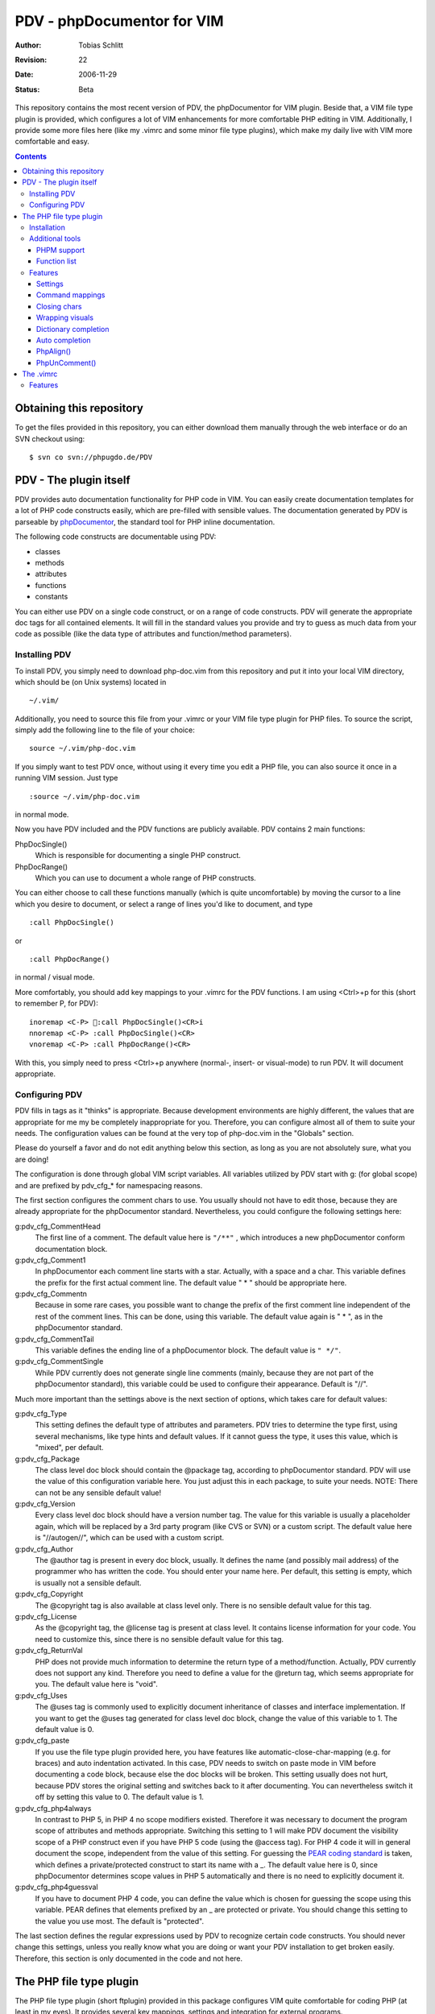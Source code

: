 ===========================
PDV - phpDocumentor for VIM
===========================

:Author:    Tobias Schlitt
:Revision:  $Rev: 22 $
:Date:      $Date: 2006-11-29 22:06:50 +0100 (Wed, 29 Nov 2006) $
:Status:    Beta

This repository contains the most recent version of PDV, the phpDocumentor for
VIM plugin. Beside that, a VIM file type plugin is provided, which configures a
lot of VIM enhancements for more comfortable PHP editing in VIM.  Additionally,
I provide some more files here (like my .vimrc and some minor file type
plugins), which make my daily live with VIM more comfortable and easy.

.. contents::

Obtaining this repository
=========================

To get the files provided in this repository, you can either download them
manually through the web interface or do an SVN checkout using: ::

    $ svn co svn://phpugdo.de/PDV

PDV - The plugin itself
=======================

PDV provides auto documentation functionality for PHP code in VIM. You can
easily create documentation templates for a lot of PHP code constructs easily,
which are pre-filled with sensible values. The documentation generated by PDV is
parseable by phpDocumentor_, the standard tool for PHP inline documentation.

The following code constructs are documentable using PDV:

- classes
- methods
- attributes
- functions
- constants

You can either use PDV on a single code construct, or on a range of code
constructs. PDV will generate the appropriate doc tags for all contained
elements. It will fill in the standard values you provide and try to guess as
much data from your code as possible (like the data type of attributes and
function/method parameters).

.. _phpDocumentor: http://phpdoc.org

Installing PDV
--------------

To install PDV, you simply need to download php-doc.vim from this repository
and put it into your local VIM directory, which should be (on Unix systems)
located in ::

    ~/.vim/

Additionally, you need to source this file from your .vimrc or your VIM
file type plugin for PHP files. To source the script, simply add the following
line to the file of your choice: ::

    source ~/.vim/php-doc.vim

If you simply want to test PDV once, without using it every time you edit a PHP
file, you can also source it once in a running VIM session. Just type ::

    :source ~/.vim/php-doc.vim

in normal mode.

Now you have PDV included and the PDV functions are publicly available. PDV
contains 2 main functions:

PhpDocSingle()
    Which is responsible for documenting a single PHP construct.
PhpDocRange()
    Which you can use to document a whole range of PHP constructs.

You can either choose to call these functions manually (which is quite
uncomfortable) by moving the cursor to a line which you desire to document, or
select a range of lines you'd like to document, and type ::

    :call PhpDocSingle()

or ::

    :call PhpDocRange()

in normal / visual mode.

More comfortably, you should add key mappings to your .vimrc for the PDV
functions. I am using <Ctrl>+p for this (short to remember P, for PDV): ::

    inoremap <C-P> :call PhpDocSingle()<CR>i
    nnoremap <C-P> :call PhpDocSingle()<CR>
    vnoremap <C-P> :call PhpDocRange()<CR>

With this, you simply need to press <Ctrl>+p anywhere (normal-, insert- or
visual-mode) to run PDV. It will document appropriate.

Configuring PDV
---------------

PDV fills in tags as it "thinks" is appropriate. Because development
environments are highly different, the values that are appropriate for me my be
completely inappropriate for you. Therefore, you can configure almost all of
them to suite your needs. The configuration values can be found at the very top
of php-doc.vim in the "Globals" section.

Please do yourself a favor and do not edit anything below this section, as long
as you are not absolutely sure, what you are doing!

The configuration is done through global VIM script variables. All variables
utilized by PDV start with g: (for global scope) and are prefixed by pdv_cfg_*
for namespacing reasons.

The first section configures the comment chars to use. You usually should not
have to edit those, because they are already appropriate for the phpDocumentor
standard. Nevertheless, you could configure the following settings here:


g:pdv_cfg_CommentHead
    The first line of a comment. The default value here is ``"/**"`` , which
    introduces a new phpDocumentor conform documentation block.
g:pdv_cfg_Comment1
    In phpDocumentor each comment line starts with a star. Actually, with a
    space and a char. This variable defines the prefix for the first actual
    comment line. The default value " * " should be appropriate here.
g:pdv_cfg_Commentn
    Because in some rare cases, you possible want to change the prefix of the
    first comment line independent of the rest of the comment lines. This can be
    done, using this variable. The default value again is " * ", as in the
    phpDocumentor standard.
g:pdv_cfg_CommentTail
    This variable defines the ending line of a phpDocumentor block. The default value
    is ``" */"``.
g:pdv_cfg_CommentSingle
    While PDV currently does not generate single line comments (mainly, because
    they are not part of the phpDocumentor standard), this variable could be
    used to configure their appearance. Default is "//".

Much more important than the settings above is the next section of options,
which takes care for default values:

g:pdv_cfg_Type
    This setting defines the default type of attributes and parameters. PDV
    tries to determine the type first, using several mechanisms, like type
    hints and default values. If it cannot guess the type, it uses this value,
    which is "mixed", per default.
g:pdv_cfg_Package
    The class level doc block should contain the @package tag, according to
    phpDocumentor standard. PDV will use the value of this configuration variable
    here. You just adjust this in each package, to suite your needs. NOTE:
    There can not be any sensible default value!
g:pdv_cfg_Version
    Every class level doc block should have a version number tag. The value for
    this variable is usually a placeholder again, which will be replaced by a
    3rd party program (like CVS or SVN) or a custom script. The default value
    here is "//autogen//", which can be used with a custom script.
g:pdv_cfg_Author
    The @author tag is present in every doc block, usually. It defines the name
    (and possibly mail address) of the programmer who has written the code. You
    should enter your name here. Per default, this setting is empty, which is
    usually not a sensible default.
g:pdv_cfg_Copyright
    The @copyright tag is also available at class level only. There is no
    sensible default value for this tag.
g:pdv_cfg_License
    As the @copyright tag, the @license tag is present at class level. It
    contains license information for your code. You need to customize this,
    since there is no sensible default value for this tag.
g:pdv_cfg_ReturnVal
    PHP does not provide much information to determine the return type of a
    method/function. Actually, PDV currently does not support any kind.
    Therefore you need to define a value for the @return tag, which seems
    appropriate for you. The default value here is "void".
g:pdv_cfg_Uses
    The @uses tag is commonly used to explicitly document inheritance of
    classes and interface implementation. If you want to get the @uses tag
    generated for class level doc block, change the value of this variable to
    1. The default value is 0.
g:pdv_cfg_paste
    If you use the file type plugin provided here, you have features like
    automatic-close-char-mapping (e.g. for braces) and auto indentation
    activated. In this case, PDV needs to switch on paste mode in VIM before
    documenting a code block, because else the doc blocks will be broken. This
    setting usually does not hurt, because PDV stores the original setting and
    switches back to it after documenting. You can nevertheless switch it off
    by setting this value to 0.  The default value is 1.
g:pdv_cfg_php4always
    In contrast to PHP 5, in PHP 4 no scope modifiers existed. Therefore it was
    necessary to document the program scope of attributes and methods
    appropriate. Switching this setting to 1 will make PDV document the
    visibility scope of a PHP construct even if you have PHP 5 code (using the
    @access tag). For PHP 4 code it will in general document the scope,
    independent from the value of this setting. For guessing the `PEAR coding
    standard`_ is taken, which defines a private/protected construct to start
    its name with a _. The default value here is 0, since phpDocumentor
    determines scope values in PHP 5 automatically and there is no need to
    explicitly document it.
g:pdv_cfg_php4guessval
    If you have to document PHP 4 code, you can define the value which is
    chosen for guessing the scope using this variable. PEAR defines that
    elements prefixed by an _ are protected or private. You should change this
    setting to the value you use most. The default is "protected".

The last section defines the regular expressions used by PDV to recognize
certain code constructs. You should never change this settings, unless you
really know what you are doing or want your PDV installation to get broken
easily. Therefore, this section is only documented in the code and not here.

.. _`PEAR coding standard`: http://pear.php.net/manual/en/standards.php

The PHP file type plugin
========================

The PHP file type plugin (short ftplugin) provided in this package configures
VIM quite comfortable for coding PHP (at least in my eyes). It provides several
key mappings, settings and integration for external programs.

Installation
------------

To install the file type plugin, simply download the file .vim/ftplugin/php.vim
and put it into the same directory on your HD. You probably have to add the
following config line ::

    filetype plugin on

to your .vimrc to make VIM source file type plugins correctly. After that, all
settings should be sourced automatically, as soon as you start editing a PHP
file (note that the filename must end with ".php").

Additionally you can make VIM also treat .phps files as PHP files (which is
quite logical), by adding the following line to your .vimrc: ::

    au BufRead,BufNewFile *.phps		set filetype=php

Additional tools
----------------

To activate some of the features, the PHP ftplugin provides, you need external
programs to be installed.

PHPM support
~~~~~~~~~~~~

PHPM_ is a command line client to access the PHP documentation. It allows you to
display the signature of PHP functions in the VIM status bar. It is a command
line tool, which has to be accessible through your $PATH variable to make it
usable for VIM. Just download and install PHPM_.

A nice documentation about PHPM can be found here http://wiki.cc/php/Epc_phpm .

.. _PHPM: http://eide.org/

Function list
~~~~~~~~~~~~~

The auto completion for PHP functions relies on an external function list, which
can be found in the PHP CVS. Simply download it and store it into your home dir
as funclist.txt.

http://cvs.php.net/viewvc.cgi/phpdoc/funclist.txt

Features
--------

This section lists all features provided by the PHP file type plugin. Like the
plugin source itself, they are ordered in several sections.

Beside all other, the plugin first of all includes PDV. ;)

Settings
~~~~~~~~

expandtab
    In most PHP coding guidelines indentation is required to be done with spaces
    instead of tabs. This setting makes VIM expand tabs to 4 spaces (which is
    the most common value).
autoindent and smartindent
    Originally meant for C sources, this setting makes VIM intelligently indent
    and outdent your code as you time. For example, after the header of an
    if-block, you get an additional indentation level. After the fitting
    closing brace, the indentation is removed again.
textwidth
    I personally prefer my code not to be wrapped at a specific line length.
    Therefore, this setting is set to 0, so that your code is kept in 1 piece
    and not wrapped automatically.
nowrap
    VIM visually (not physically!) wraps lines at the end of your screen. This
    setting switches the behaviour off, so you need to scroll right to see full
    lines, if they exceed the size of your screen.
formatoptions
    The indentation behaviour is customizebale. This setting sets the
    appropriate value for PHP code.
makeprg and errorformat
    Originally this setting was intended to have a shortcut to GNU make for C
    programs. I remapped this to call "php -l" on the current file, which
    performs a PHP syntax. If an error occurs, VIM automatically jumps to the
    line where the error was reported by the PHP parser. Note: In some cases,
    this is not the line, where the error actually occurred. This happens e.g.
    when a ; is missing somewhere or if you missed to close a brace. This is a
    problem with parsing PHP, not with VIM!
syntax
    VIM supports built in syntax highlighting for a lot of file formats. Since
    some installations switch this feature off by default, this setting is used
    to switch it on again.

Command mappings
~~~~~~~~~~~~~~~~

Missing semicolon
    It happens quite often, that you missed a ; at the end of a line. Usually
    you have to move the cursor to the end of the line, enter insert mode, type
    the semicolon, exit insert mode and go back to the start of the line. This
    shortcut enables you to hit the ; key in normal mode on any line and make
    VIM check if it has a ; at the end. If not, VIM will automatically add it
    and return to the start of the line (in normal mode) for you.
PDV
    As described in the `Installing PDV`_ section, I recommend key mappings for
    the PDV functions. This mappings allow you to use the combination <Ctrl>+p
    to document your PHP code. In insert and normal mode, it will make PDV
    document the line under your cursor. In visual mode, it will make PDV
    detect all known code constructs in the selected range and document them. 
PHPM
    If you have `PHPM support`_ installed, you can simply access the PHP manual
    by hitting <Ctrl>+h on any PHP function name (in insert mode). PHPM will be
    called and the signature of the desired function will be shown in the
    status bar.
Align arrays / assignements
    The `PhpAlign()`_ function is mapped to <Ctrl>-a in visual mode. Simple select
    the lines to assign and hit the shortcut.
Commenting / uncommenting
    The `PhpUnComment()`_ function is mapped to <Ctrl>-c in visual mode. Simply
    select the lines you want to comment/un-comment and hit the shortcut.:

Closing chars
~~~~~~~~~~~~~

Normally, if you type a brace or quotes, you want to have the corresponding
counterpart to be available, too. VIM takes this nasty work away from you,
using these mappings. As soon as you type 1 of the following characters:

- (
- [
- {
- "
- '

in insert mode, VIM will place the corresponding counterpart after the actual
one and go one step backwards for you. You don't have to care for closing
matching braces and quotes anymore and can simply go on typing your code.

In some rare cases, where you need only 1 part of these characters, simply type
<Ctrl>-v before the actual char and you will only get 1 piece. Beside that, in
paste mode (:set paste) the corresponding counterparts will not be added, too.

Note: The handling of ( and { varies from coding guide to coding guide. I'm
currently using the `eZ systems`_ coding guidelines, which regulate, that after
every opening and before every closing brace a space is mandatory. If your
coding guidelines do not regulate this and you dislike the additional 2 spaces,
an alternative mapping is commented in the source of the FT plugin.

For matching curly braces {} the mapping automatically adds 2 line breaks for
you and leaves your cursor in the middle of the braces.

.. _`eZ systems`: http://ez.no

Wrapping visuals
~~~~~~~~~~~~~~~~

Another often occurring case is, that you need to wrap text/code into braces or
quotes, after you typed it. Usually you need to add the matching chars at both
ends of the string you want to wrap and the trick of `Closing chars`_ makes it
even more work in this case.

Using visual wrapping you can simply select the desired string in visual mode
and hit the char you want to use for wrapping. VIM will automatically do the
job for you.

Dictionary completion
~~~~~~~~~~~~~~~~~~~~~

If you have the PHP `Function list`_ available, the dictionary completion
setting makes it available for you in PHP code. Start typing a PHP function
name and hit the auto completion key (see below). If only 1 function matches
your request, VIM will simply complete it. In other cases, the behaviour
depends on your VIM version:

VIM 6.x
    This version will cycle through all matches found by `PHPM`_ one step every
    time you hit the auto completion key. If you reach the end of the list of
    possible matches, your original string will be recovered. If you hit the
    specific key once again, cycling will start again.
VIM 7.x
    The newer version of VIM will display a nice popup below the cursor
    position, showing all matches found. You can either cycle through these
    matches as described above. Additionally you can navigate the list using
    the cursor keys and select an alternative by hitting <Return>.

Auto completion
~~~~~~~~~~~~~~~

VIM does not only support completion after a dictionary as described in
`Dictionary completion`_, but also to complete all strings occurring in one of
the currently open documents. This actually means, that most of your custom
class, method and function names are available for auto completion, too.

Usually VIM uses some weird character sequence for auto completion (while I
actually don't even remember which one). As a console junky (I assume you are
one, if you like VIM), you are mostly used to have the <Tab> key for
completion. The PHP file type plugin provides this functionality for you and
maps the <Tab> key in insert mode to perform auto completion, if the cursor
resides directly behind a word character. In all other cases (at the start of
a line or behind a space) you will get a normally expanded tab.

Note: VIM will always try to use auto completion if your cursor resides behind a
character string. In cases where you need a real tab here, simply type a normal
space first and then hit the <Tab> key!

PhpAlign()
~~~~~~~~~~
    
Often you have written down an array declaration or a set of variable
assignements. Usually things look somewhat ugly the, like ::
    
    $foo = array(
        "test" => "test",
        "foo" => "bar",
        "something" => "somewhat",
        "anything more" => "and more and more",
    );

Aligning this definition properly is an ugly, boring work. The PhpAlign()
function takes it from you and aligns the array declaration properly: ::
    
    $foo = array(
        "test"          => "test",
        "foo"           => "bar",
        "something"     => "somewhat",
        "anything more" => "and more and more",
    );

This also works with usual variable assignements: ::

    $foo = "bar";
    $someVariable = "some value";
    $aVar = 23;

becomes ::

    $foo          = "bar";
    $someVariable = "some value";
    $aVar         = 23;

PhpUnComment()
~~~~~~~~~~~~~~

Often you want to comment or un-comment a couple of lines, because you
currently change those and want to make a backup or simply want to bring
alternative code in place. For multiple reasons you may not want to use
multi-line commens for this (e.g. because you the closing sequence inside the
code or because they simply look ugly. PhpUnComment() simply comments a line
which is not commented and un-comments a line that is commented. ::

    function test()
    {
        return "test";
    }
    // function test()
    // {
        // return 23;
    // }

Selecting these lines (all of them) and running PhpUnComment() results in: ::

    // function test()
    // {
        // return "test";
    // }
    function test()
    {
        return 23;
    }
    
The .vimrc
==========

In addition to the main parts of the PDV package (described above), I'm
providing my personal .vimrc file here, which contains some configuration
tricks which are not only (but also) useful for editing PHP source code.

Features
--------

Grep without SVN
    The VIM internal grep feature (which enables you to grep through files and
    jump from result to result) has 1 major problem: If you use it recursively
    and also use SVN, it gets all matches from the SVN internal files (history
    and stuff), too. To avoid this, the grep command is remapped to an
    external script, which ignores the SVN directories for you.
    TODO: The script is not in SVN, yet. I need to add it. If you want to use
    this feature, you currently need to write your own script and place it into
    /usr/bin with the name vimgrep.
Spell checking
    From version 7.0 VIM has a built in spell checking facility, which works
    using ISpell. You normally have to activate spelling manually and have to
    set your preferred language. The .vimrc maps this to <F5>. Note: You will
    need to adjust the language setting, if you want something else then US
    English.
Seeing the cursor
    If you ow a large screen with a high resolution, you sometimes search for
    your cursor. To save this time amount, I added a mapping, which places a
    nice long line below your cursor in insert mode. Next time simply hit <i>
    and see instantly, where you are currently editing.
Skeleton
    Every time you start a PHP file, you have to process the same work: Add
    opening and closing PHP tags. Using the skeleton file from this
    repository VIM saves this work for you. As soon as you start a new file,
    VIM places open and closing tag for you and leaves you in between of these,
    so you can instantly start editing.
.phps files
    Apache and other web servers recognize so called .phps files, which get
    displayed as highlighted PHP code. The .vimrc maps .phps files to be
    treated like .php files, so you have the same features available here.
Ruler and status
    VIM (by default) has no ruler (indicating your position in the file) and
    displays only rare status information at the end of the file. These
    settings get sensible values.
Folding
    VIM allows you to fold text blocks so that you keep an overview in huge
    files. By default, you have to manually close a fold or folding does not
    work at all. The .vimrc contains the necessary settings to activate that.
    Additionally it configures VIM to automatically close a fold as soon as you
    leave its area.
Searching
    Some distributions (e.g. Gentoo) have the "highlight search" feature of VIM
    activated by default and incremental search deactivated. I want it the
    exact other way around. "highlight search" (hlsearch) is annoying IMO. It
    highlights all search results in a document and does not provide a useful
    way to switch the highlight off again automatically (you probably have to
    search for something that does not exist to switch it off again). In
    contrast to that, incremental search is quite useful. It jumps to the first
    result of your search as you type.
Scrolling
    Usually, if your cursor hits the top or bottom of the screen and goes
    beyond it, VIM scrolls just 1 line at each hit. The .vimrc makes it more
    comfortable to scroll beyond the screen ends: First it moves the marker to
    perform scrolling at to 3 lines away from the real end of the screen.
    Second it makes VIM jump 5 lines at once and not only one, so that you do
    not need to scroll that much.
Broken backspace
    In some terminals, the backspace key might not act as expected. Probably it
    might not delete indentation characters or at the start of the line do not
    delete the line ending of the previous line. The .vimrc provided here fixes
    this behaviour.
Modeline
    The status line that indicates what the current mode is (normal, insert,
    visual) is per default not present. Using the .vimrc of this package, makes
    it available.


..
   Local Variables:
   mode: rst
   fill-column: 79
   End:
   vim: et syn=rst tw=79
